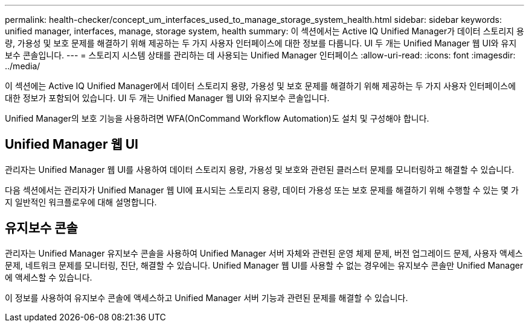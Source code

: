 ---
permalink: health-checker/concept_um_interfaces_used_to_manage_storage_system_health.html 
sidebar: sidebar 
keywords: unified manager, interfaces, manage, storage system, health 
summary: 이 섹션에서는 Active IQ Unified Manager가 데이터 스토리지 용량, 가용성 및 보호 문제를 해결하기 위해 제공하는 두 가지 사용자 인터페이스에 대한 정보를 다룹니다. UI 두 개는 Unified Manager 웹 UI와 유지보수 콘솔입니다. 
---
= 스토리지 시스템 상태를 관리하는 데 사용되는 Unified Manager 인터페이스
:allow-uri-read: 
:icons: font
:imagesdir: ../media/


[role="lead lead"]
이 섹션에는 Active IQ Unified Manager에서 데이터 스토리지 용량, 가용성 및 보호 문제를 해결하기 위해 제공하는 두 가지 사용자 인터페이스에 대한 정보가 포함되어 있습니다. UI 두 개는 Unified Manager 웹 UI와 유지보수 콘솔입니다.

Unified Manager의 보호 기능을 사용하려면 WFA(OnCommand Workflow Automation)도 설치 및 구성해야 합니다.



== Unified Manager 웹 UI

관리자는 Unified Manager 웹 UI를 사용하여 데이터 스토리지 용량, 가용성 및 보호와 관련된 클러스터 문제를 모니터링하고 해결할 수 있습니다.

다음 섹션에서는 관리자가 Unified Manager 웹 UI에 표시되는 스토리지 용량, 데이터 가용성 또는 보호 문제를 해결하기 위해 수행할 수 있는 몇 가지 일반적인 워크플로우에 대해 설명합니다.



== 유지보수 콘솔

관리자는 Unified Manager 유지보수 콘솔을 사용하여 Unified Manager 서버 자체와 관련된 운영 체제 문제, 버전 업그레이드 문제, 사용자 액세스 문제, 네트워크 문제를 모니터링, 진단, 해결할 수 있습니다. Unified Manager 웹 UI를 사용할 수 없는 경우에는 유지보수 콘솔만 Unified Manager에 액세스할 수 있습니다.

이 정보를 사용하여 유지보수 콘솔에 액세스하고 Unified Manager 서버 기능과 관련된 문제를 해결할 수 있습니다.
